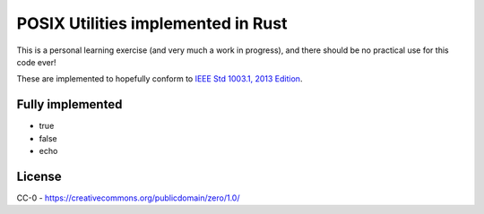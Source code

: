 POSIX Utilities implemented in Rust
===================================

This is a personal learning exercise (and very much a work in progress),  and there should be no practical use for this code ever!

These are implemented to hopefully conform to `IEEE Std 1003.1, 2013 Edition <http://pubs.opengroup.org/onlinepubs/9699919799/>`__.

Fully implemented
-----------------

* true
* false
* echo

License
-------

CC-0 - https://creativecommons.org/publicdomain/zero/1.0/
